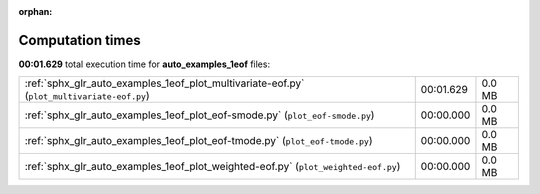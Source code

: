 
:orphan:

.. _sphx_glr_auto_examples_1eof_sg_execution_times:

Computation times
=================
**00:01.629** total execution time for **auto_examples_1eof** files:

+--------------------------------------------------------------------------------------------+-----------+--------+
| :ref:`sphx_glr_auto_examples_1eof_plot_multivariate-eof.py` (``plot_multivariate-eof.py``) | 00:01.629 | 0.0 MB |
+--------------------------------------------------------------------------------------------+-----------+--------+
| :ref:`sphx_glr_auto_examples_1eof_plot_eof-smode.py` (``plot_eof-smode.py``)               | 00:00.000 | 0.0 MB |
+--------------------------------------------------------------------------------------------+-----------+--------+
| :ref:`sphx_glr_auto_examples_1eof_plot_eof-tmode.py` (``plot_eof-tmode.py``)               | 00:00.000 | 0.0 MB |
+--------------------------------------------------------------------------------------------+-----------+--------+
| :ref:`sphx_glr_auto_examples_1eof_plot_weighted-eof.py` (``plot_weighted-eof.py``)         | 00:00.000 | 0.0 MB |
+--------------------------------------------------------------------------------------------+-----------+--------+
